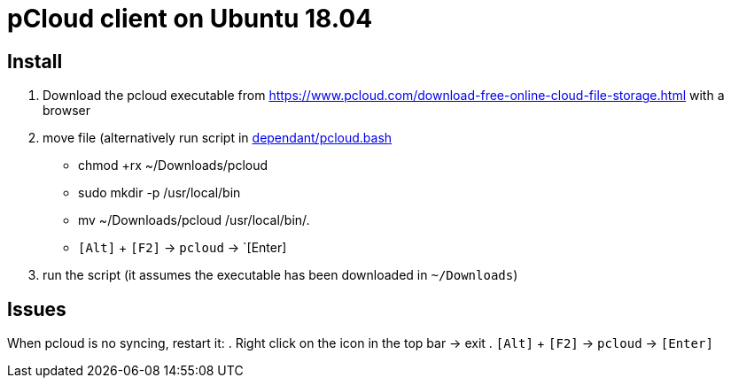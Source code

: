 = pCloud client on Ubuntu 18.04

== Install
. Download the pcloud executable from https://www.pcloud.com/download-free-online-cloud-file-storage.html with a browser
. move file (alternatively run script in https://github.com/dorfsmay/laptop-setup-ubuntu-18.04/blob/master/dependant/pcloud.bash[dependant/pcloud.bash]
* chmod +rx ~/Downloads/pcloud
* sudo mkdir -p /usr/local/bin
* mv ~/Downloads/pcloud /usr/local/bin/.
* `[Alt]` + `[F2]` -> `pcloud` -> `[Enter]


. run the script (it assumes the executable has been downloaded in `~/Downloads`)

== Issues
When pcloud is no syncing, restart it:
. Right click on the icon in the top bar -> exit
. `[Alt]` + `[F2]` -> `pcloud` -> `[Enter]`

